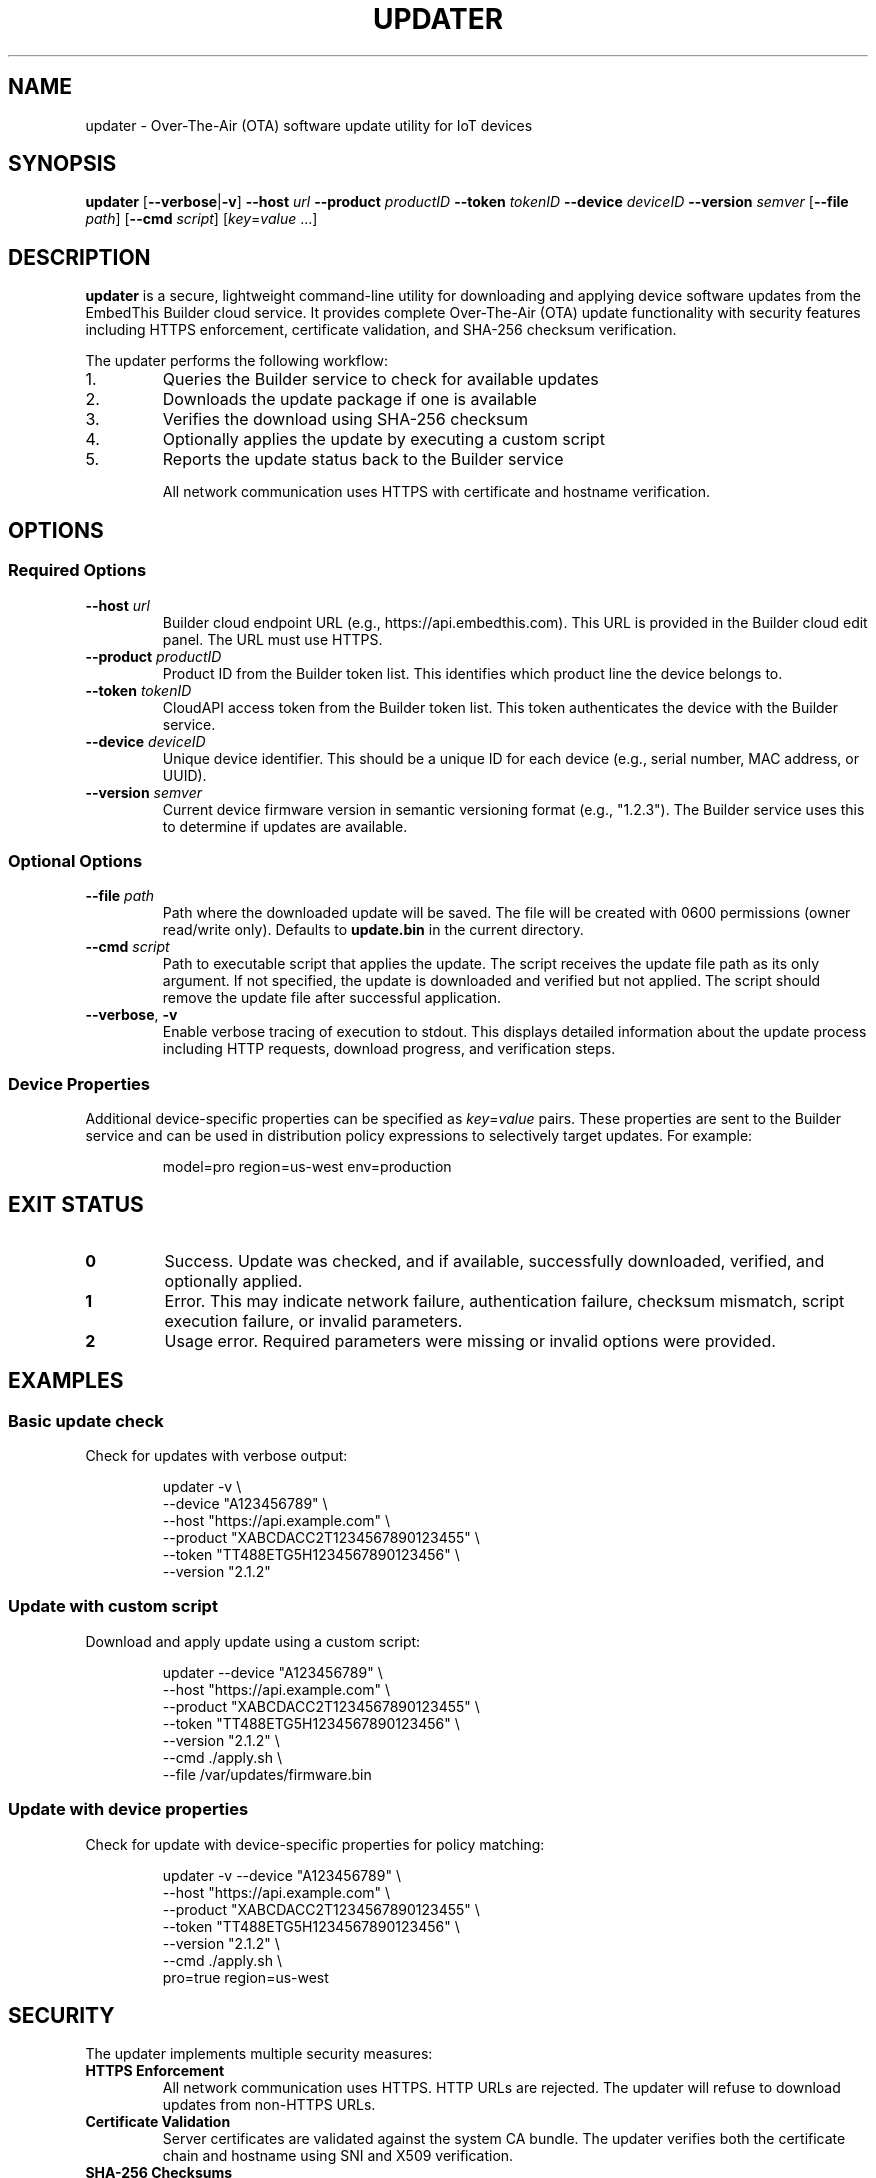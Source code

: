 .TH UPDATER 1 "2025" "EmbedThis Updater" "User Commands"
.SH NAME
updater \- Over-The-Air (OTA) software update utility for IoT devices
.SH SYNOPSIS
.B updater
[\fB\-\-verbose\fR|\fB\-v\fR]
\fB\-\-host\fR \fIurl\fR
\fB\-\-product\fR \fIproductID\fR
\fB\-\-token\fR \fItokenID\fR
\fB\-\-device\fR \fIdeviceID\fR
\fB\-\-version\fR \fIsemver\fR
[\fB\-\-file\fR \fIpath\fR]
[\fB\-\-cmd\fR \fIscript\fR]
[\fIkey\fR=\fIvalue\fR ...]
.SH DESCRIPTION
.B updater
is a secure, lightweight command-line utility for downloading and applying device software updates from the EmbedThis Builder cloud service. It provides complete Over-The-Air (OTA) update functionality with security features including HTTPS enforcement, certificate validation, and SHA-256 checksum verification.

The updater performs the following workflow:
.TP
1.
Queries the Builder service to check for available updates
.TP
2.
Downloads the update package if one is available
.TP
3.
Verifies the download using SHA-256 checksum
.TP
4.
Optionally applies the update by executing a custom script
.TP
5.
Reports the update status back to the Builder service

All network communication uses HTTPS with certificate and hostname verification.
.SH OPTIONS
.SS Required Options
.TP
.BR \-\-host " " \fIurl\fR
Builder cloud endpoint URL (e.g., https://api.embedthis.com). This URL is provided in the Builder cloud edit panel. The URL must use HTTPS.
.TP
.BR \-\-product " " \fIproductID\fR
Product ID from the Builder token list. This identifies which product line the device belongs to.
.TP
.BR \-\-token " " \fItokenID\fR
CloudAPI access token from the Builder token list. This token authenticates the device with the Builder service.
.TP
.BR \-\-device " " \fIdeviceID\fR
Unique device identifier. This should be a unique ID for each device (e.g., serial number, MAC address, or UUID).
.TP
.BR \-\-version " " \fIsemver\fR
Current device firmware version in semantic versioning format (e.g., "1.2.3"). The Builder service uses this to determine if updates are available.
.SS Optional Options
.TP
.BR \-\-file " " \fIpath\fR
Path where the downloaded update will be saved. The file will be created with 0600 permissions (owner read/write only). Defaults to \fBupdate.bin\fR in the current directory.
.TP
.BR \-\-cmd " " \fIscript\fR
Path to executable script that applies the update. The script receives the update file path as its only argument. If not specified, the update is downloaded and verified but not applied. The script should remove the update file after successful application.
.TP
.BR \-\-verbose ", " \-v
Enable verbose tracing of execution to stdout. This displays detailed information about the update process including HTTP requests, download progress, and verification steps.
.SS Device Properties
.P
Additional device-specific properties can be specified as \fIkey\fR=\fIvalue\fR pairs. These properties are sent to the Builder service and can be used in distribution policy expressions to selectively target updates. For example:
.PP
.RS
model=pro region=us-west env=production
.RE
.SH EXIT STATUS
.TP
.B 0
Success. Update was checked, and if available, successfully downloaded, verified, and optionally applied.
.TP
.B 1
Error. This may indicate network failure, authentication failure, checksum mismatch, script execution failure, or invalid parameters.
.TP
.B 2
Usage error. Required parameters were missing or invalid options were provided.
.SH EXAMPLES
.SS Basic update check
Check for updates with verbose output:
.PP
.RS
.nf
updater \-v \\
    \-\-device "A123456789" \\
    \-\-host "https://api.example.com" \\
    \-\-product "XABCDACC2T1234567890123455" \\
    \-\-token "TT488ETG5H1234567890123456" \\
    \-\-version "2.1.2"
.fi
.RE
.SS Update with custom script
Download and apply update using a custom script:
.PP
.RS
.nf
updater \-\-device "A123456789" \\
    \-\-host "https://api.example.com" \\
    \-\-product "XABCDACC2T1234567890123455" \\
    \-\-token "TT488ETG5H1234567890123456" \\
    \-\-version "2.1.2" \\
    \-\-cmd ./apply.sh \\
    \-\-file /var/updates/firmware.bin
.fi
.RE
.SS Update with device properties
Check for update with device-specific properties for policy matching:
.PP
.RS
.nf
updater \-v \-\-device "A123456789" \\
    \-\-host "https://api.example.com" \\
    \-\-product "XABCDACC2T1234567890123455" \\
    \-\-token "TT488ETG5H1234567890123456" \\
    \-\-version "2.1.2" \\
    \-\-cmd ./apply.sh \\
    pro=true region=us-west
.fi
.RE
.SH SECURITY
The updater implements multiple security measures:
.TP
.B HTTPS Enforcement
All network communication uses HTTPS. HTTP URLs are rejected. The updater will refuse to download updates from non-HTTPS URLs.
.TP
.B Certificate Validation
Server certificates are validated against the system CA bundle. The updater verifies both the certificate chain and hostname using SNI and X509 verification.
.TP
.B SHA-256 Checksums
All downloaded updates are verified using SHA-256 checksums provided by the Builder service. The update will be rejected if the checksum does not match.
.TP
.B Secure File Handling
Downloaded files are created with restrictive 0600 permissions (owner read/write only). The updater uses O_EXCL and O_NOFOLLOW flags to prevent race conditions and symlink attacks.
.TP
.B Content-Length Validation
The updater validates Content-Length headers and enforces a maximum download size of 100MB to prevent excessive memory usage.
.TP
.B Input Validation
All inputs and API responses are validated. The updater checks for buffer overflows and malformed responses.
.SH FILES
.TP
.B update.bin
Default download location for update packages (can be changed with \fB\-\-file\fR).
.TP
.B /opt/homebrew/etc/openssl@3/cert.pem
Default CA certificate bundle on macOS (compile-time configurable).
.TP
.B /etc/pki/tls/certs/ca-bundle.crt
Default CA certificate bundle on Linux (compile-time configurable).
.SH ENVIRONMENT
The updater does not use environment variables. All configuration is passed via command-line options.
.SH DIAGNOSTICS
The updater writes error messages to stderr. With \fB\-\-verbose\fR enabled, detailed progress information is written to stdout.
.PP
Common error messages:
.TP
.B "Bad update args"
One or more required parameters (host, product, token, device, version, or path) were NULL or invalid.
.TP
.B "Cannot find host"
DNS lookup failed for the specified host.
.TP
.B "Bad response status NNN"
The Builder service returned a non-200 HTTP status code.
.TP
.B "Checksum does not match"
The downloaded update failed SHA-256 verification. The update was not applied.
.TP
.B "Insecure download URL (HTTPS required)"
The Builder service returned a non-HTTPS download URL. The update was rejected.
.TP
.B "No update available"
The Builder service reported no updates are available for this device at this time.
.SH NOTES
.SS Target Audience
This utility is designed for experienced embedded developers who:
.RS
.IP \(bu 2
Embed this software in device firmware or other projects
.IP \(bu 2
Are responsible for securing the broader system and validating all inputs
.IP \(bu 2
Are responsible for secure configuration of the system and software
.RE
.SS Periodic Execution
The updater should typically be run periodically via cron or a similar scheduler to check for updates at regular intervals.
.SS Update Scripts
The update application script (specified with \fB\-\-cmd\fR) receives the update file path as its only argument. The script is responsible for:
.RS
.IP \(bu 2
Installing or applying the update
.IP \(bu 2
Removing the update file after successful installation
.IP \(bu 2
Rebooting or restarting services as needed
.IP \(bu 2
Returning 0 on success, non-zero on failure
.RE
.SS TLS Requirements
The updater enforces TLS 1.2 or higher for all connections. It will not connect to servers using older TLS versions.
.SH LIBRARY API
The updater functionality can be integrated into C/C++ programs as a library:
.PP
.RS
.nf
#include "updater.h"

int update(cchar *host, cchar *product, cchar *token,
           cchar *device, cchar *version, cchar *properties,
           cchar *path, cchar *script, int verbose);
.fi
.RE
.PP
The \fBupdate()\fR function performs the complete OTA update workflow and returns 0 on success, \-1 on error. The \fIproperties\fR and \fIscript\fR parameters may be NULL. See \fBupdater.h\fR for detailed API documentation.
.SH SEE ALSO
.BR openssl (1),
.BR curl (1)
.PP
.B Builder Documentation:
.br
https://www.embedthis.com/doc/builder/
.PP
.B Software Update Guide:
.br
https://www.embedthis.com/blog/builder/software-update.html
.PP
.B Source Repository:
.br
https://github.com/embedthis/updater
.SH BUGS
Report bugs at https://github.com/embedthis/updater/issues
.SH AUTHORS
Copyright (c) EmbedThis Software. All Rights Reserved.
.SH LICENSE
See the LICENSE.md file included with the distribution.

